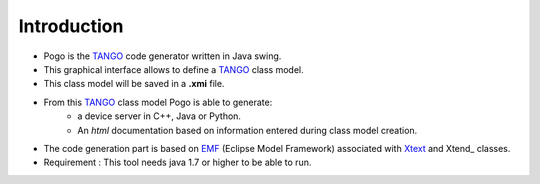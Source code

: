 .. Definitions
.. ------------

.. _TANGO:      http://www.tango-controls.org/
.. _EMF:        http://www.eclipse.org/
.. _XText:      http://www.eclipse.org/Xtext
.. XTend:       http://www.eclipse.org/Xtend

Introduction
===============


* Pogo is the TANGO_ code generator written in Java swing.
* This graphical interface allows to define a TANGO_ class model.
* This class model will be saved in a **.xmi** file.
	
* From this TANGO_ class model Pogo is able to generate:
    * a device server in C++, Java or Python.
    * An *html* documentation based on information entered during class model creation.
	

* The code generation part is based on EMF_ (Eclipse Model Framework) associated with  Xtext_ and Xtend_  classes.

* Requirement : This tool needs java 1.7 or higher to be able to run.


